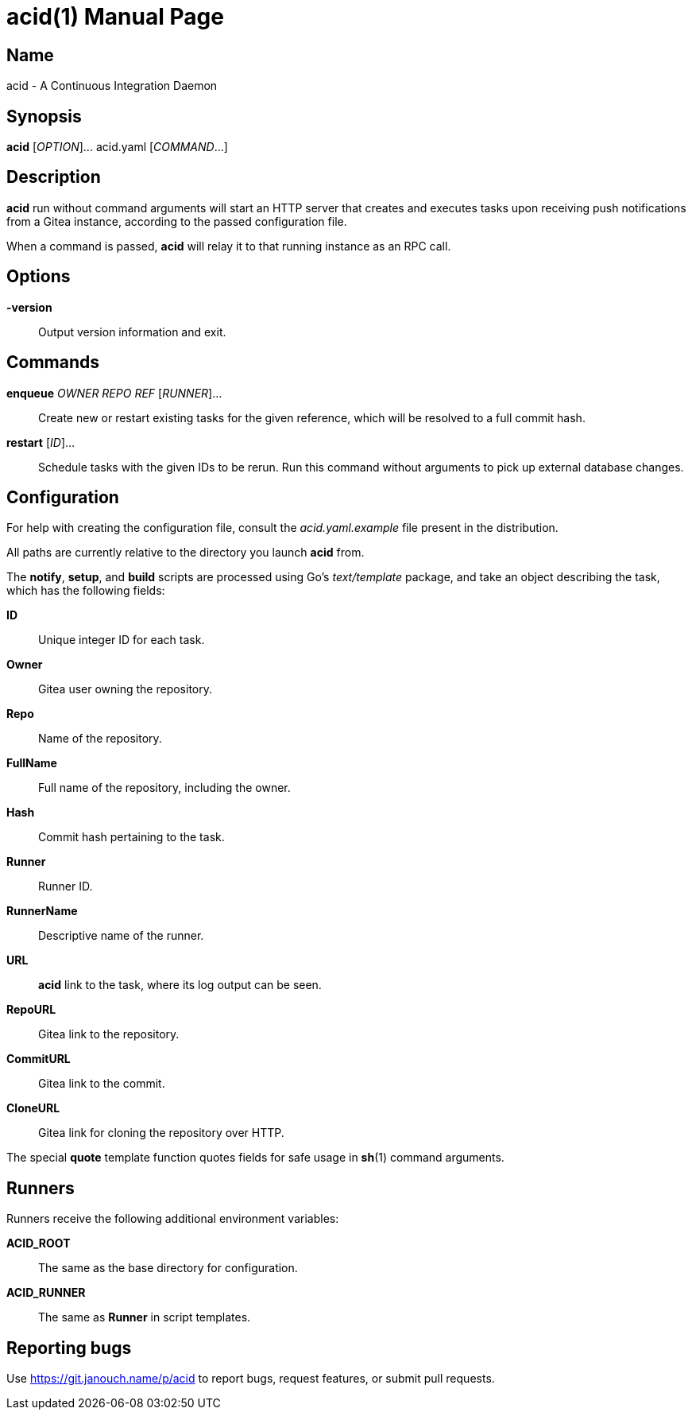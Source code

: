 acid(1)
=======
:doctype: manpage
:manmanual: acid Manual
:mansource: acid {release-version}

Name
----
acid - A Continuous Integration Daemon

Synopsis
--------
*acid* [_OPTION_]... acid.yaml [_COMMAND_...]

Description
-----------
*acid* run without command arguments will start an HTTP server that creates
and executes tasks upon receiving push notifications from a Gitea instance,
according to the passed configuration file.

When a command is passed, *acid* will relay it to that running instance
as an RPC call.

Options
-------
*-version*::
	Output version information and exit.

Commands
--------
*enqueue* _OWNER_ _REPO_ _REF_ [_RUNNER_]...::
	Create new or restart existing tasks for the given reference,
	which will be resolved to a full commit hash.
*restart* [_ID_]...::
	Schedule tasks with the given IDs to be rerun.
	Run this command without arguments to pick up external database changes.

Configuration
-------------
For help with creating the configuration file, consult the _acid.yaml.example_
file present in the distribution.

All paths are currently relative to the directory you launch *acid* from.

The *notify*, *setup*, and *build* scripts are processed using Go's
_text/template_ package, and take an object describing the task,
which has the following fields:

*ID*::
	Unique integer ID for each task.

*Owner*::
	Gitea user owning the repository.
*Repo*::
	Name of the repository.
*FullName*::
	Full name of the repository, including the owner.
*Hash*::
	Commit hash pertaining to the task.
*Runner*::
	Runner ID.
*RunnerName*::
	Descriptive name of the runner.

*URL*::
	*acid* link to the task, where its log output can be seen.
*RepoURL*::
	Gitea link to the repository.
*CommitURL*::
	Gitea link to the commit.
*CloneURL*::
	Gitea link for cloning the repository over HTTP.

The special *quote* template function quotes fields for safe usage
in *sh*(1) command arguments.

Runners
-------
Runners receive the following additional environment variables:

*ACID_ROOT*::   The same as the base directory for configuration.
*ACID_RUNNER*:: The same as *Runner* in script templates.

Reporting bugs
--------------
Use https://git.janouch.name/p/acid to report bugs, request features,
or submit pull requests.
